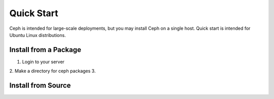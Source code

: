 ===========
Quick Start
===========

Ceph is intended for large-scale deployments, but you may install Ceph on a single host. Quick start is intended for Ubuntu Linux distributions. 


Install from a Package
----------------------

1. Login to your server
2. Make a directory for ceph packages
3. 






Install from Source
-------------------





